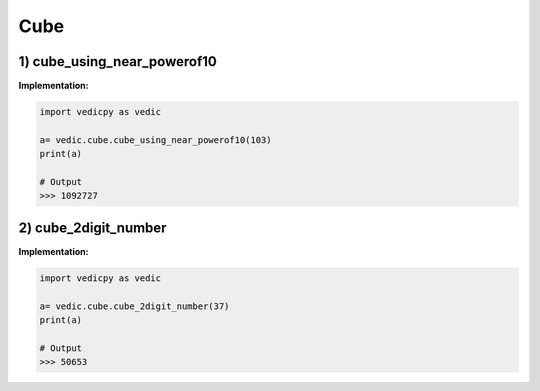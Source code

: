 .. _cube:

============
Cube
============

1) cube_using_near_powerof10
---------------------------------

.. image:: screenshot/cube1.png
    :alt: Yavadunam Methord


**Implementation:**

.. code-block:: python

    import vedicpy as vedic

    a= vedic.cube.cube_using_near_powerof10(103)
    print(a)
    
    # Output
    >>> 1092727

2) cube_2digit_number
---------------------------------

.. image:: screenshot/cube2.png
    :alt: Cubing 2 digit number


.. image:: screenshot/cube3.png
    :alt: Example


**Implementation:**

.. code-block:: python

    import vedicpy as vedic

    a= vedic.cube.cube_2digit_number(37)
    print(a)
    
    # Output
    >>> 50653

